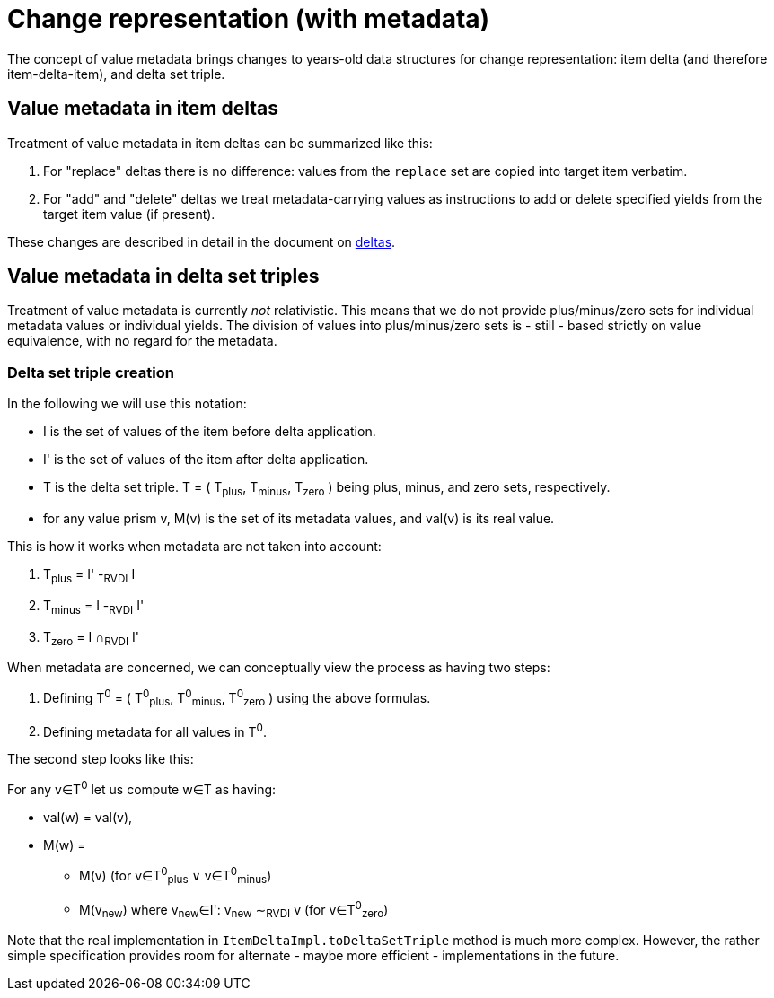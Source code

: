 = Change representation (with metadata)

The concept of value metadata brings changes to years-old data structures for change representation: item delta
(and therefore item-delta-item), and delta set triple.

== Value metadata in item deltas

Treatment of value metadata in item deltas can be summarized like this:

1. For "replace" deltas there is no difference: values from the `replace` set are copied into target item verbatim.
2. For "add" and "delete" deltas we treat metadata-carrying values as instructions to add or delete specified
yields from the target item value (if present).

These changes are described in detail in the document on xref:../delta/[deltas].

== Value metadata in delta set triples

Treatment of value metadata is currently _not_ relativistic. This means that we do not provide plus/minus/zero
sets for individual metadata values or individual yields. The division of values into plus/minus/zero sets is
- still - based strictly on value equivalence, with no regard for the metadata.

=== Delta set triple creation

[[triple-creation]]In the following we will use this notation:

****
- I is the set of values of the item before delta application.
- I' is the set of values of the item after delta application.
- T is the delta set triple. T = ( T~plus~, T~minus~, T~zero~ ) being plus, minus, and zero sets, respectively.
- for any value prism v, M(v) is the set of its metadata values, and val(v) is its real value.
****

This is how it works when metadata are not taken into account:

****
1. T~plus~ = I' -~RVDI~ I
2. T~minus~ = I -~RVDI~ I'
3. T~zero~ = I &cap;~RVDI~ I'
****

When metadata are concerned, we can conceptually view the process as having two steps:

****
1. Defining T^0^ = ( T^0^~plus~, T^0^~minus~, T^0^~zero~ ) using the above formulas.
2. Defining metadata for all values in T^0^.
****

The second step looks like this:

****
For any v&in;T^0^ let us compute w&in;T as having:

* val(w) = val(v),
* M(w) =
- M(v) (for v&in;T^0^~plus~ &or; v&in;T^0^~minus~)
- M(v~new~) where v~new~&in;I': v~new~ &Tilde;~RVDI~ v (for v&in;T^0^~zero~)
****

Note that the real implementation in `ItemDeltaImpl.toDeltaSetTriple` method is much more complex.
However, the rather simple specification provides room for alternate - maybe more efficient - implementations in the future.
